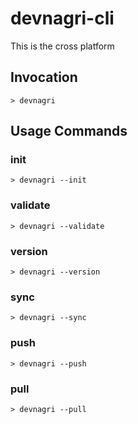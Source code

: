 * devnagri-cli

This is the cross platform 

** Invocation

#+BEGIN_SRC 
> devnagri
#+END_SRC

** Usage Commands

*** init

#+BEGIN_SRC 
> devnagri --init
#+END_SRC

*** validate

#+BEGIN_SRC 
> devnagri --validate
#+END_SRC

*** version

#+BEGIN_SRC 
> devnagri --version
#+END_SRC

*** sync

#+BEGIN_SRC 
> devnagri --sync
#+END_SRC

*** push

#+BEGIN_SRC 
> devnagri --push
#+END_SRC

*** pull

#+BEGIN_SRC 
> devnagri --pull
#+END_SRC
